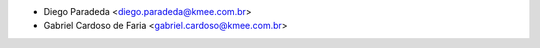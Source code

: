 * Diego Paradeda <diego.paradeda@kmee.com.br>
* Gabriel Cardoso de Faria <gabriel.cardoso@kmee.com.br>
